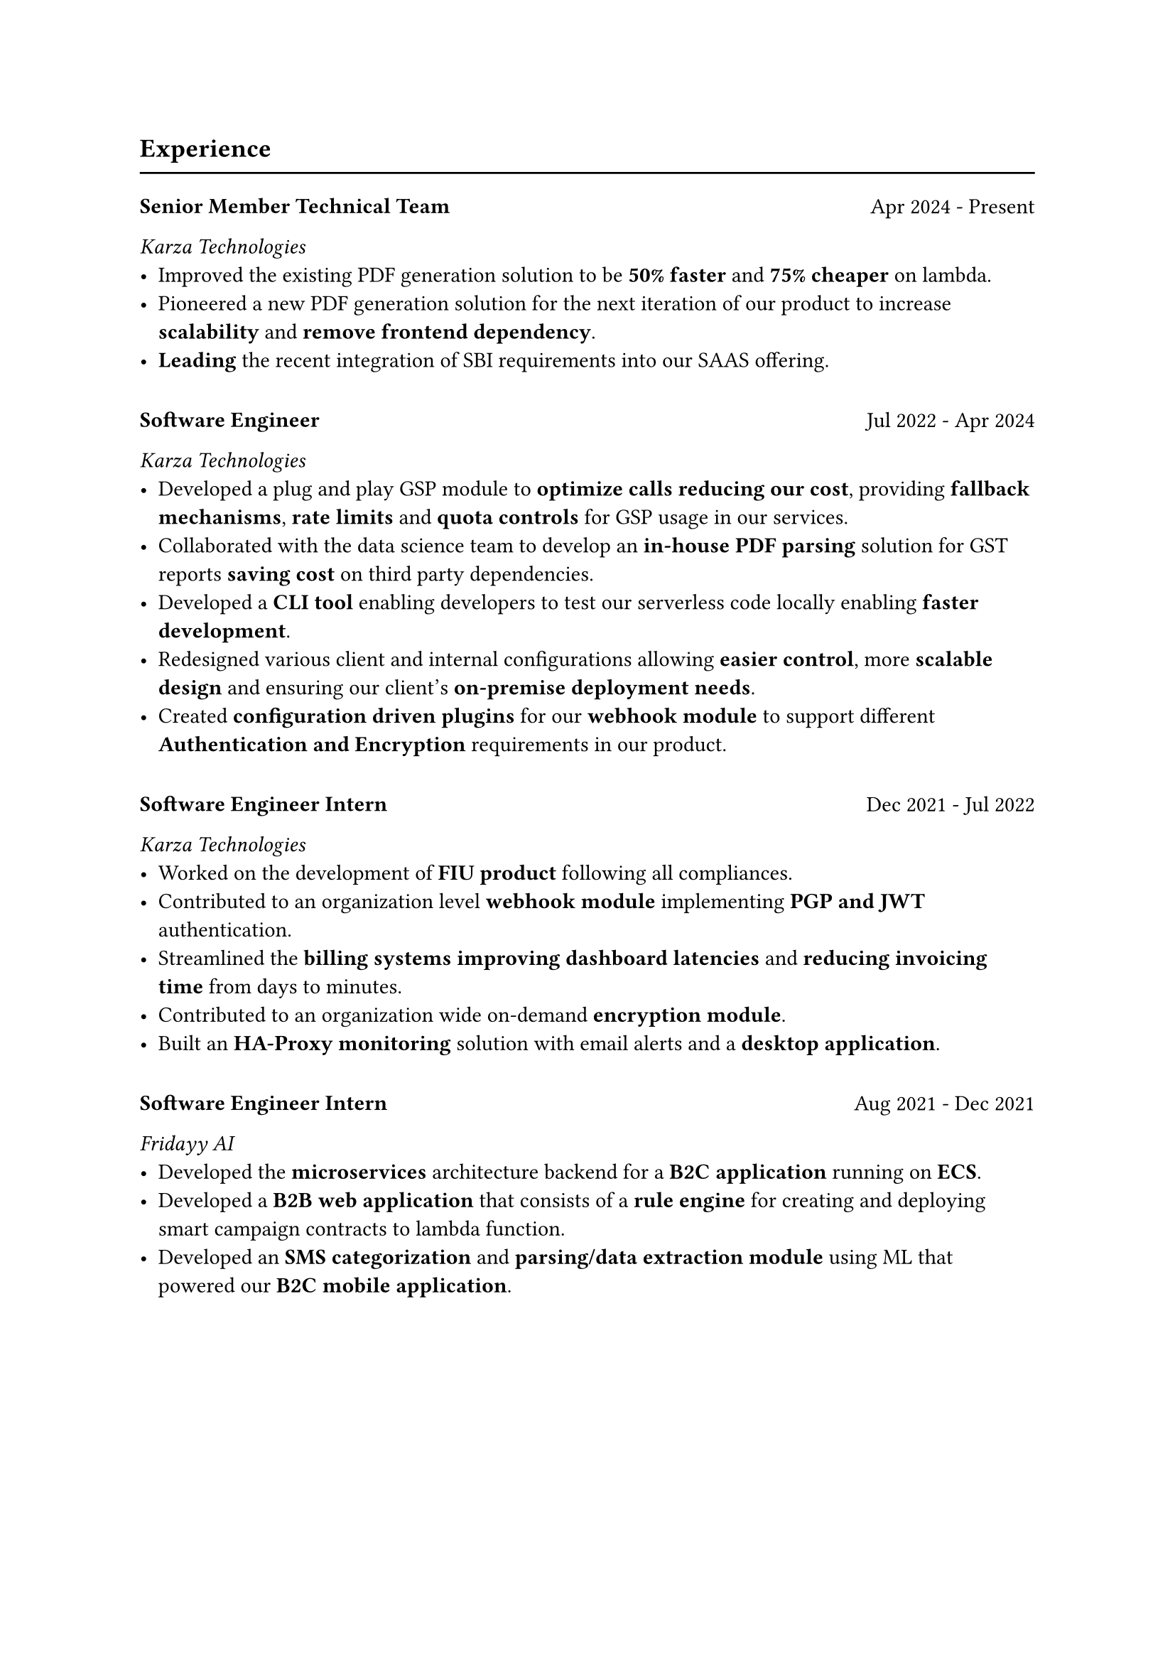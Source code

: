 == Experience
#line(length: 100%)

#block(breakable: false)[
  #stack(dir: ltr, spacing: 1fr)[
    === Senior Member Technical Team
  ][
    Apr 2024 - Present
  ]
  _Karza Technologies_
  - Improved the existing PDF generation solution to be *50% faster* and *75% cheaper* on lambda.
  - Pioneered a new PDF generation solution for the next iteration of our product to increase *scalability* and *remove frontend dependency*.
  - *Leading* the recent integration of SBI requirements into our SAAS offering.
]

#v(10pt)

#block(breakable: false)[
    #stack(dir: ltr, spacing: 1fr)[
    === Software Engineer
  ][
    Jul 2022 - Apr 2024
  ]
  _Karza Technologies_
  - Developed a plug and play GSP module to *optimize calls* *reducing our cost*, providing *fallback mechanisms*, *rate limits* and *quota controls* for GSP usage in our services.
  - Collaborated with the data science team to develop an *in-house PDF parsing* solution for GST reports *saving cost* on third party dependencies.
  - Developed a *CLI tool* enabling developers to test our serverless code locally enabling *faster development*.
  - Redesigned various client and internal configurations allowing *easier control*, more *scalable design* and ensuring our client's *on-premise deployment needs*.
  - Created *configuration driven plugins* for our *webhook module* to support different *Authentication and Encryption* requirements in our product.
]

#v(10pt)

#block(breakable: false)[
  #stack(dir: ltr, spacing: 1fr)[
    === Software Engineer Intern
  ][
    Dec 2021 - Jul 2022
  ]
  _Karza Technologies_
  - Worked on the development of *FIU product* following all compliances.
  - Contributed to an organization level *webhook module* implementing *PGP and JWT* authentication.
  - Streamlined the *billing systems* *improving dashboard latencies* and *reducing invoicing time* from days to minutes.
  - Contributed to an organization wide on-demand *encryption module*.
  - Built an *HA-Proxy monitoring* solution with email alerts and a *desktop application*.
]

#v(10pt)

#block(breakable: false)[
  #stack(dir: ltr, spacing: 1fr)[
    === Software Engineer Intern
  ][
    Aug 2021 - Dec 2021
  ]
  _Fridayy AI_
  - Developed the *microservices* architecture backend for a *B2C application* running on *ECS*.
  - Developed a *B2B web application* that consists of a *rule engine* for creating and deploying smart campaign contracts to lambda function.
  - Developed an *SMS categorization* and *parsing/data extraction module* using ML that powered our *B2C mobile application*.
]

#v(10pt)

#block(breakable: false)[
  #stack(dir: ltr, spacing: 1fr)[
    === Software Engineer Intern
  ][
    Dec 2021 - Jul 2022
  ]
  _ReferPlease_
  - Developed a *neural network* that works as a *moderator* for the platform.
  - Developed a *web scraping* solution to scrape multiple sources, find relevant tech job referral posts, verify them with our moderator and add them to the platform.
  - Developed a *PWA* for the platform that functions as a mobile, desktop and web app.
  - Worked with the founders in assisting our users, technical support, *A/B Testing and customer feedback*.
]